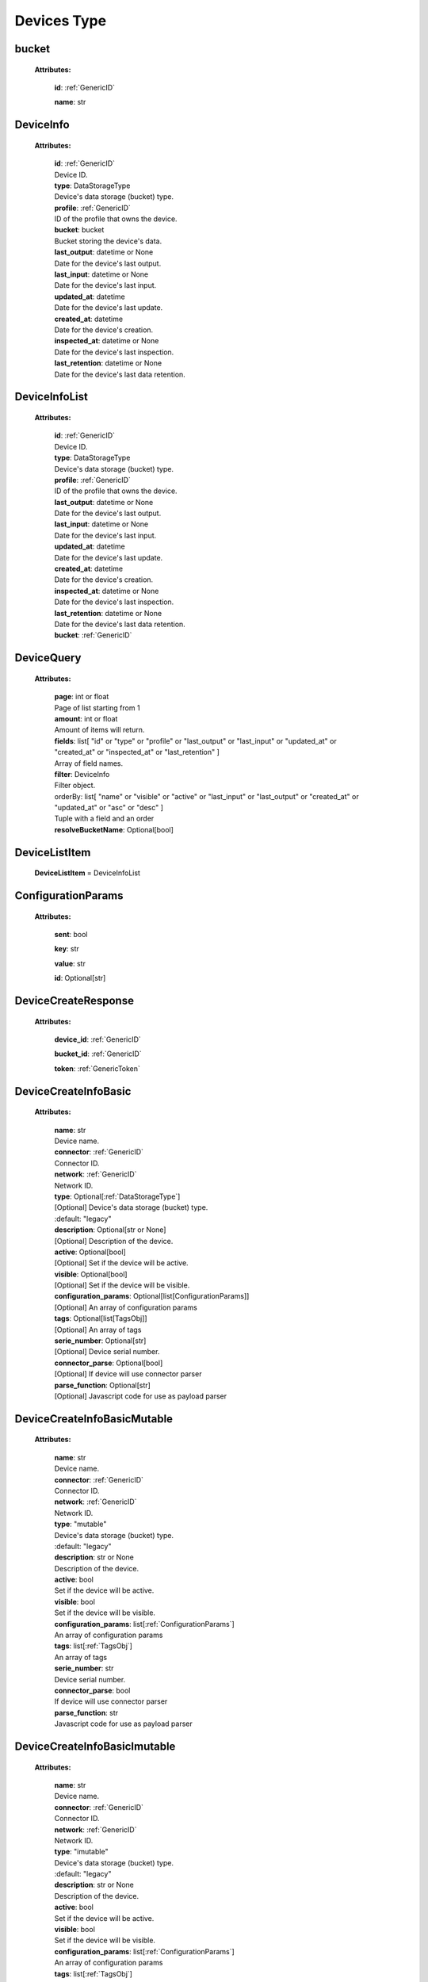 **Devices Type**
=================


.. _bucket:

bucket
------

    **Attributes:**

        **id**:  :ref:`GenericID`

        **name**: str


.. _DeviceInfo:

DeviceInfo
-----------

    **Attributes:**

        | **id**:  :ref:`GenericID`
        | Device ID.

        | **type**: DataStorageType
        | Device's data storage (bucket) type.

        | **profile**:  :ref:`GenericID`
        | ID of the profile that owns the device.

        | **bucket**: bucket
        | Bucket storing the device's data.

        | **last_output**: datetime or None
        | Date for the device's last output.

        | **last_input**: datetime or None
        | Date for the device's last input.

        | **updated_at**: datetime
        | Date for the device's last update.

        | **created_at**: datetime
        | Date for the device's creation.

        | **inspected_at**: datetime or None
        | Date for the device's last inspection.

        | **last_retention**: datetime or None
        | Date for the device's last data retention.



.. _DeviceInfoList:

DeviceInfoList
---------------

    **Attributes:**

        | **id**:  :ref:`GenericID`
        | Device ID.

        | **type**: DataStorageType
        | Device's data storage (bucket) type.

        | **profile**:  :ref:`GenericID`
        | ID of the profile that owns the device.

        | **last_output**: datetime or None
        | Date for the device's last output.

        | **last_input**: datetime or None
        | Date for the device's last input.

        | **updated_at**: datetime
        | Date for the device's last update.

        | **created_at**: datetime
        | Date for the device's creation.

        | **inspected_at**: datetime or None
        | Date for the device's last inspection.

        | **last_retention**: datetime or None
        | Date for the device's last data retention.

        | **bucket**:  :ref:`GenericID`


.. _DeviceQuery:

DeviceQuery
------------

    **Attributes:**

        | **page**: int or float
        | Page of list starting from 1

        | **amount**: int or float
        | Amount of items will return.

        | **fields**: list[
                "id" or
                "type" or
                "profile" or
                "last_output" or
                "last_input" or
                "updated_at" or
                "created_at" or
                "inspected_at" or
                "last_retention"
            ]
        | Array of field names.

        | **filter**: DeviceInfo
        | Filter object.

        | orderBy: list[
                "name" or
                "visible" or
                "active" or
                "last_input" or
                "last_output" or
                "created_at" or
                "updated_at" or
                "asc" or
                "desc"
            ]
        | Tuple with a field and an order

        | **resolveBucketName**: Optional[bool]


.. _DeviceListItem:

DeviceListItem
---------------

    **DeviceListItem** = DeviceInfoList


.. _ConfigurationParams:

ConfigurationParams
-------------------

    **Attributes:**

        **sent**: bool

        **key**: str

        **value**: str

        **id**: Optional[str]


.. _DeviceCreateResponse:

DeviceCreateResponse
----------------------

    **Attributes:**

        **device_id**: :ref:`GenericID`

        **bucket_id**:  :ref:`GenericID`

        **token**:  :ref:`GenericToken`


.. _DeviceCreateInfoBasic:

DeviceCreateInfoBasic
----------------------

    **Attributes:**

        | **name**: str
        | Device name.

        | **connector**:  :ref:`GenericID`
        | Connector ID.

        | **network**:  :ref:`GenericID`
        | Network ID.

        | **type**: Optional[:ref:`DataStorageType`]
        | [Optional] Device's data storage (bucket) type.
        | :default: "legacy"

        | **description**: Optional[str or None]
        | [Optional] Description of the device.

        | **active**: Optional[bool]
        | [Optional] Set if the device will be active.

        | **visible**: Optional[bool]
        | [Optional] Set if the device will be visible.

        | **configuration_params**: Optional[list[ConfigurationParams]]
        | [Optional] An array of configuration params

        | **tags**: Optional[list[TagsObj]]
        | [Optional] An array of tags

        | **serie_number**: Optional[str]
        | [Optional] Device serial number.

        | **connector_parse**: Optional[bool]
        | [Optional] If device will use connector parser

        | **parse_function**: Optional[str]
        | [Optional] Javascript code for use as payload parser



.. _DeviceCreateInfoBasicMutable:

DeviceCreateInfoBasicMutable
-----------------------------

    **Attributes:**

        | **name**: str
        | Device name.

        | **connector**:  :ref:`GenericID`
        | Connector ID.

        | **network**:  :ref:`GenericID`
        | Network ID.

        | **type**: "mutable"
        | Device's data storage (bucket) type.
        | :default: "legacy"

        | **description**: str or None
        | Description of the device.

        | **active**: bool
        | Set if the device will be active.

        | **visible**: bool
        | Set if the device will be visible.

        | **configuration_params**: list[:ref:`ConfigurationParams`]
        | An array of configuration params

        | **tags**: list[:ref:`TagsObj`]
        | An array of tags

        | **serie_number**: str
        | Device serial number.

        | **connector_parse**: bool
        | If device will use connector parser

        | **parse_function**: str
        | Javascript code for use as payload parser



.. _DeviceCreateInfoBasicImutable:

DeviceCreateInfoBasicImutable
--------------------------------

    **Attributes:**

        | **name**: str
        | Device name.

        | **connector**:  :ref:`GenericID`
        | Connector ID.

        | **network**:  :ref:`GenericID`
        | Network ID.

        | **type**: "imutable"
        | Device's data storage (bucket) type.
        | :default: "legacy"

        | **description**: str or None
        | Description of the device.

        | **active**: bool
        | Set if the device will be active.

        | **visible**: bool
        | Set if the device will be visible.

        | **configuration_params**: list[:ref:`ConfigurationParams`]
        | An array of configuration params

        | **tags**: list[:ref:`TagsObj`]
        | An array of tags

        | **serie_number**: str
        | Device serial number.

        | **connector_parse**: bool
        | If device will use connector parser

        | **parse_function**: str
        | Javascript code for use as payload parser

        | **chunk_period**: "day" or "week" or "month" or "quarter"
        | Chunk division to retain data in the device.
        | Required for Immutable devices.

        | **chunk_retention**: int or float
        | Amount of chunks to retain data according to the `chunk_period`.
        | Integer between in the range of 0 to 36 (inclusive).
        | Required for Immutable devices.


.. _DeviceCreateInfoMutable:

DeviceCreateInfoMutable
------------------------

    **DeviceCreateInfoMutable** = DeviceCreateInfoBasicMutable


.. _DeviceCreateInfoImmutable:

DeviceCreateInfoImmutable
--------------------------

    **DeviceCreateInfoImmutable** = DeviceCreateInfoBasicImutable


.. _DeviceCreateInfo:

DeviceCreateInfo
-----------------

    **DeviceCreateInfo** = DeviceCreateInfoMutable or DeviceCreateInfoImmutable


.. _DeviceEditInfo:

DeviceEditInfo
---------------

    **Attributes:**

        | **name**: str
        | Device name.

        | **connector**:  :ref:`GenericID`
        | Connector ID.

        | **network**:  :ref:`GenericID`
        | Network ID.

        | **description**: str or None
        | Description of the device.

        | **active**: bool
        | Set if the device will be active.

        | **visible**: bool
        | Set if the device will be visible.

        | **configuration_params**: list[:ref:`ConfigurationParams`]
        | An array of configuration params

        | **tags**: list[:ref:`TagsObj`]
        | An array of tags

        | **serie_number**: str
        | Device serial number.

        | **connector_parse**: bool
        | If device will use connector parser

        | **parse_function**: str
        | Javascript code for use as payload parser

        | **chunk_retention**: int or float
        | Amount of chunks to retain data according to the `chunk_period`.
        | Integer between in the range of 0 to 36 (inclusive).
        | Required for Immutable devices.



.. _TokenData:

TokenData
----------

    **Attributes:**

        | **name**: str
        | A name for the token.

        | **expire_time**: :ref:`ExpireTimeOption`
        | The time for when the token should expire.
        | It will be randomly generated if not included.
        | Accepts “never” as value.

        | **permission**: :ref:`PermissionOption`
        | Token permission should be 'write', 'read' or 'full'.

        | **serie_number**: Optional[str]
        | [optional] The serial number of the device.

        | **verification_code**: Optional[str]
        | [optional] Verification code to validate middleware requests.

        | **middleware**: Optional[str]
        | [optional] Middleware or type of the device that will be added.



.. _DeviceTokenDataList:

DeviceTokenDataList
--------------------

    **Attributes:**

        **token**:  :ref:`GenericToken`

        **device_id**:  :ref:`GenericID`

        **network_id**:  :ref:`GenericID`

        **name**: str

        **permission**: :ref:`PermissionOption`

        **serie_number**: str or None

        **last_authorization**: str or None

        **expire_time**: :ref:`ExpireTimeOption`

        **created_at**: str


.. _ListDeviceTokenQuery:

ListDeviceTokenQuery
----------------------

    **Attributes:**

        | **page**: int or float
        | Page of list starting from 1

        | **amount**: int or float
        | Amount of items will return.

        | **fields**: list[
                "token" or
                "device_id" or
                "network_id" or
                "name" or
                "permission" or
                "serie_number" or
                "last_authorization" or
                "expire_time"
            ]
        | Array of field names.

        | **filter**: :ref:`DeviceTokenDataList`
        | Filter object.

        | **orderBy**: Optional[
            list[
                "name" or
                "permission" or
                "serie_number" or
                "last_authorization" or
                "created_at" or
                "asc" or
                "desc"
            ]]
        | [Optional] Tuple with a field and an order

